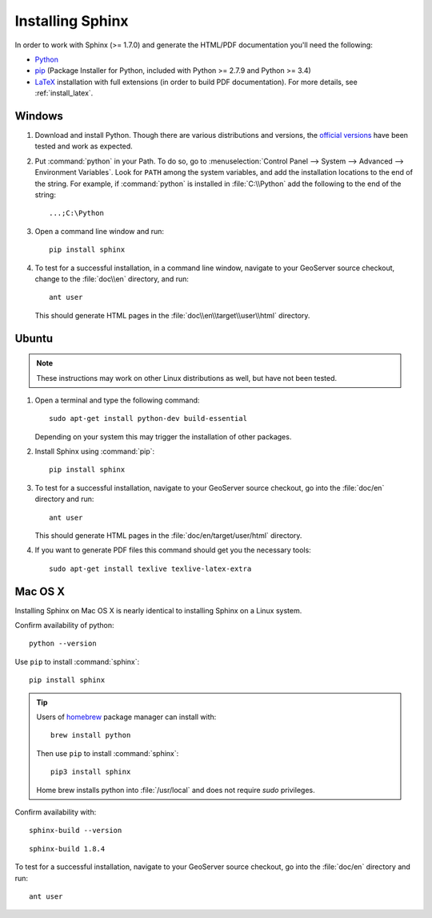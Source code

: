 .. _install_sphinx:

Installing Sphinx
=================

In order to work with Sphinx (>= 1.7.0) and generate the HTML/PDF documentation you'll need the following:

* `Python <http://www.python.org/download/>`_
* `pip <https://pypi.org/project/pip/>`_ (Package Installer for Python, included with Python >= 2.7.9 and Python >= 3.4)
* `LaTeX <http://www.latex-project.org/>`_ installation with full extensions (in order to build PDF documentation). For more details, see :ref:`install_latex`.

Windows
-------

#. Download and install Python. Though there are various distributions and versions, the `official versions <https://www.python.org/downloads/>`_ have been tested and work as expected.

#. Put :command:`python` in your Path.  To do so, go to :menuselection:`Control Panel --> System --> Advanced --> Environment Variables`.  Look for ``PATH`` among the system variables, and add the installation locations to the end of the string.  For example, if :command:`python` is installed in :file:`C:\\Python` add the following to the end of the string::
   
   ...;C:\Python
   
#. Open a command line window and run::
   
      pip install sphinx

#. To test for a successful installation, in a command line window, navigate to your GeoServer source checkout, change to the :file:`doc\\en` directory, and run::
  
      ant user
  
   This should generate HTML pages in the :file:`doc\\en\\target\\user\\html` directory.

Ubuntu
------

.. note:: These instructions may work on other Linux distributions as well, but have not been tested.

#. Open a terminal and type the following command::
  
      sudo apt-get install python-dev build-essential
  
   Depending on your system this may trigger the installation of other packages.

#. Install Sphinx using :command:`pip`::
  
      pip install sphinx
  
#. To test for a successful installation, navigate to your GeoServer source checkout, go into the :file:`doc/en` directory and run::
  
      ant user
  
   This should generate HTML pages in the :file:`doc/en/target/user/html` directory.
   
#. If you want to generate PDF files this command should get you the necessary tools::
  
      sudo apt-get install texlive texlive-latex-extra

Mac OS X
--------

Installing Sphinx on Mac OS X is nearly identical to installing Sphinx on a Linux system. 

Confirm availability of python::
   
   python --version

Use ``pip`` to install :command:`sphinx`::

   pip install sphinx

.. tip::

   Users of `homebrew <https://brew.sh>`__ package manager can install with::

       brew install python

   Then use ``pip`` to install :command:`sphinx`::

       pip3 install sphinx
   
   Home brew installs python into :file:`/usr/local` and does not require `sudo` privileges.


Confirm availability with::
   
   sphinx-build --version

::

   sphinx-build 1.8.4

To test for a successful installation, navigate to your GeoServer source checkout, go into the :file:`doc/en` directory and run::

   ant user
